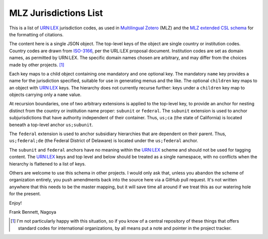 ======================
MLZ Jurisdictions List
======================

This is a list of `URN:LEX`__ jurisdiction codes, as used in
`Multilingual Zotero`__ (MLZ) and the `MLZ extended CSL schema`__
for the formatting of citations.

__ https://datatracker.ietf.org/doc/draft-spinosa-urn-lex/
__ https://github.com/fbennett/zotero/tree/multi
__ https://github.com/fbennett/schema

The content here is a single JSON object. The top-level keys
of the object are single country or institution codes. Country
codes are drawn from `ISO-3166`__, per the URL:LEX proposal
document. Institution codes are set as domain names, as
permitted by URN:LEX. The specific domain names chosen are
arbitrary, and may differ from the choices made by other
projects. [#]_ 

__ http://www.iso.org/iso/country_codes.htm

Each key maps to a child object containing one mandatory and one
optional key. The mandatory ``name`` key provides a name for the
jurisdiction specified, suitable for use in generating menus and the
like. The optional ``children`` key maps to an object with URN:LEX
keys. The hierarchy does not currently recurse further: keys under a
``children`` key map to objects carrying only a ``name`` value.

At recursion boundaries, one of two arbitrary extensions is applied to
the top-level key, to provide an anchor for nesting distinct from the
country or institution name proper: ``subunit`` or ``federal``. The
``subunit`` extension is used to anchor subjurisdictions that have
authority independent of their container.  Thus, ``us;ca`` (the state
of California) is located beneath a top-level anchor ``us;subunit``.

The ``federal`` extension is used to anchor subsidiary hierarchies
that are dependent on their parent. Thus, ``us;federal;de`` (the
Federal District of Delaware) is located under the ``us;federal``
anchor.

The ``subunit`` and ``federal`` anchors have no meaning within the
URN:LEX scheme and should not be used for tagging content. The
URN:LEX keys and top level and below should be treated as a single
namespace, with no conflicts when the hierarchy is flattened to
a list of keys.

Others are welcome to use this schema in other projects. I would only
ask that, unless you abandon the scheme of organization entirely, you
push amendments back into the source here via a GitHub pull request.
It's not written anywhere that this needs to be the master mapping,
but it will save time all around if we treat this as our watering
hole for the present.

Enjoy!

Frank Bennett, Nagoya


.. [#] I'm not particularly happy with this situation, so if you know
       of a central repository of these things that offers standard
       codes for international organizations, by all means put a note
       and pointer in the project tracker.
